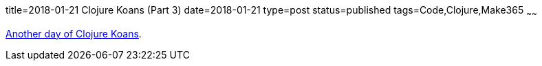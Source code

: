 title=2018-01-21 Clojure Koans (Part 3)
date=2018-01-21
type=post
status=published
tags=Code,Clojure,Make365
~~~~~~

https://github.com/jflinchbaugh/clojure-koans/compare/6f8bc2a...b60f260[Another
day of Clojure Koans].
